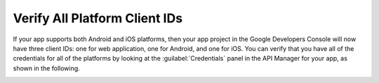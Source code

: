 .. _auth-google-verify-all-credentials:

#################################
Verify All Platform Client IDs
#################################


If your app supports both Android and iOS platforms, then your app project in the Google Developers
Console will now have three client IDs: one for web application, one for Android, and one for iOS.
You can verify that you have all of the credentials for all of the platforms by looking at the
:guilabel:`Credentials` panel in the API Manager for your app, as shown in the following.

.. image:: images/all-platform-credentials.png
   :scale: 100
   :alt: Client ID values for all platforms in the Google Developers Console

.. only:: pdf

   .. image:: images/all-platform-credentials.png
      :scale: 65

.. only:: kindle

   .. image:: images/all-platform-credentials.png
      :scale: 85




